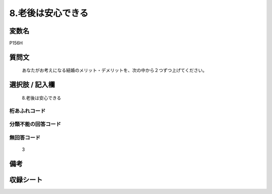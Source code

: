.. title:: P156H
.. rst-cllass:: item
====================================================================================================
8.老後は安心できる
====================================================================================================

.. rst-class:: varname
変数名
==================

P156H

.. rst-class:: question
質問文
==================


   あなたがお考えになる結婚のメリット・デメリットを、次の中から２つずつ上げてください。



.. rst-class:: answer
選択肢 / 記入欄
======================

  8.老後は安心できる



.. rst-class:: overflow
桁あふれコード
-------------------------------
  


.. rst-class:: not_available
分類不能の回答コード
-------------------------------------
  


.. rst-class:: not_available
無回答コード
-------------------------------------
  3


.. rst-class:: bikou
備考
==================



.. rst-class:: include_sheet
収録シート
=======================================
.. hlist::
   :columns: 3
   
   
   * p1_4
   
   


.. index:: P156H
